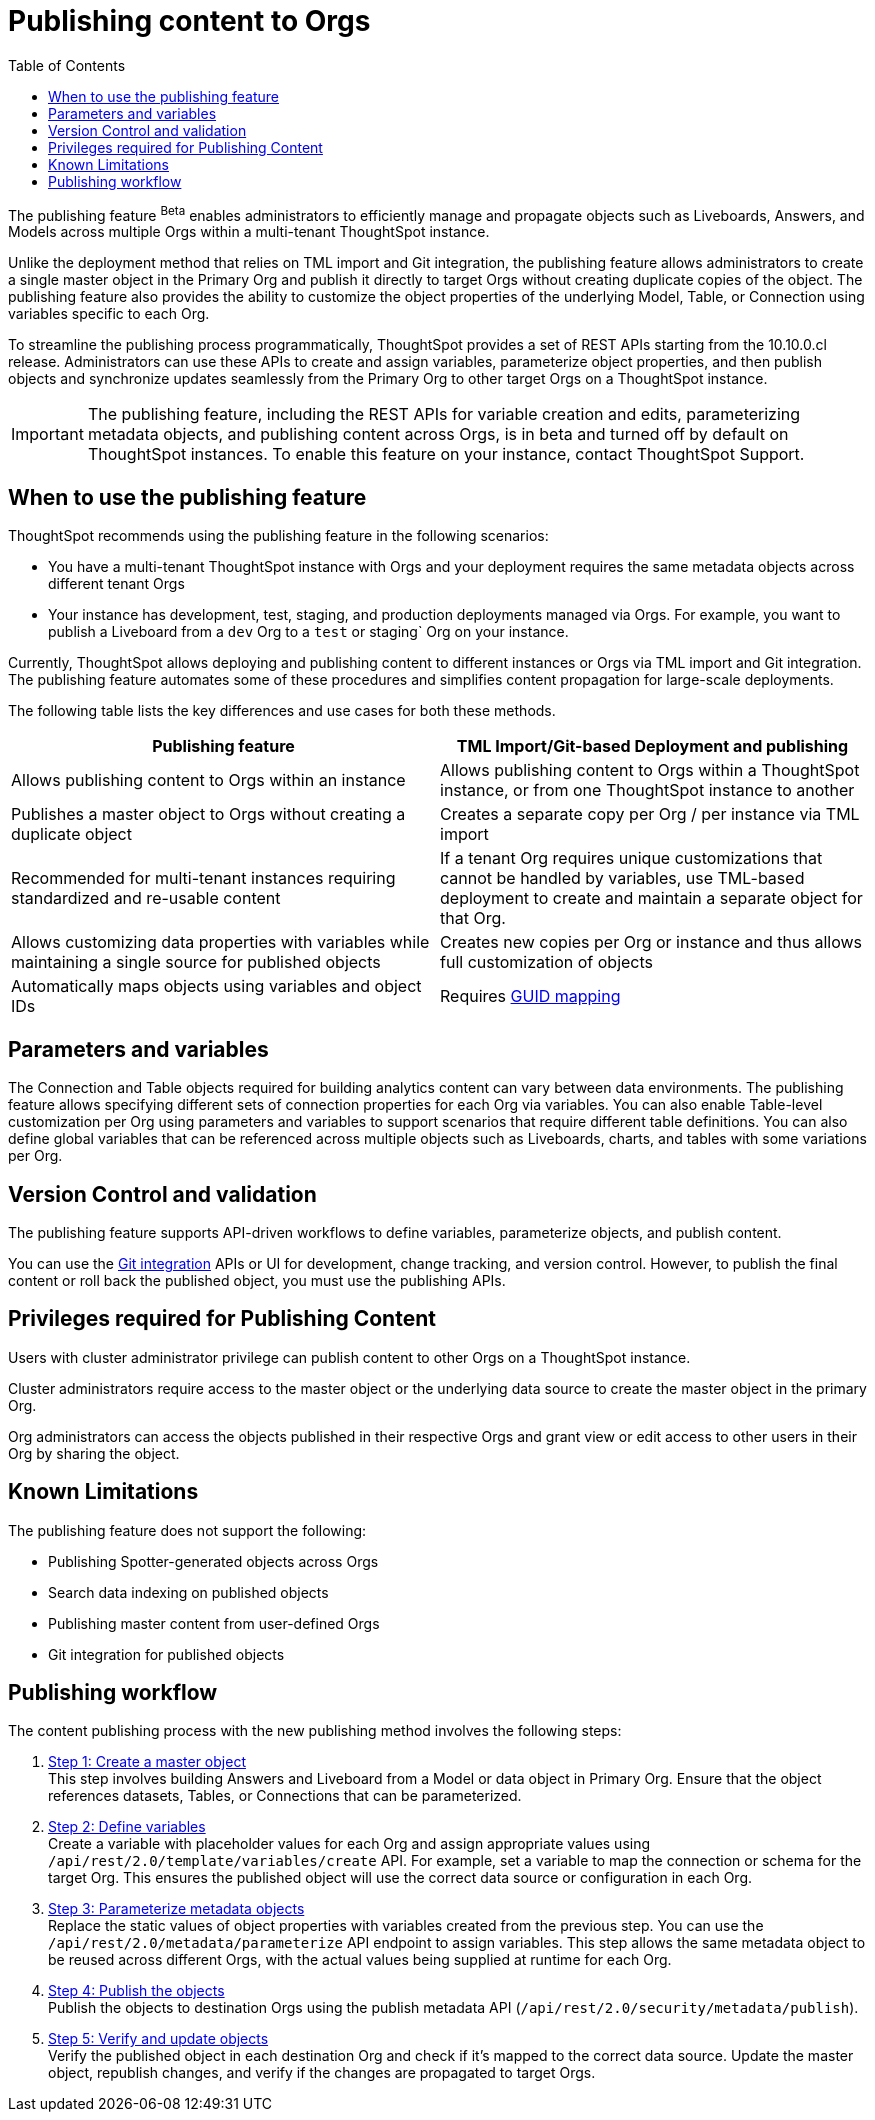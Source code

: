 = Publishing content to Orgs
:toc: true
:toclevels: 2

:page-title: Publishing data
:page-pageid: publish-data-overview
:page-description: Use the publishing feature to distrubute and propagete objects to Orgs within a ThoughtSpot instance.

The publishing feature [beta betaBackground]^Beta^ enables administrators to efficiently manage and propagate objects such as Liveboards, Answers, and Models across multiple Orgs within a multi-tenant ThoughtSpot instance.

Unlike the deployment method that relies on TML import and Git integration, the publishing feature allows administrators to create a single master object in the Primary Org and publish it directly to target Orgs without creating duplicate copies of the object. The publishing feature also provides the ability to customize the object properties of the underlying Model, Table, or Connection using variables specific to each Org.

To streamline the publishing process programmatically, ThoughtSpot provides a set of REST APIs starting from the 10.10.0.cl release. Administrators can use these APIs to create and assign variables, parameterize object properties, and then publish objects and synchronize updates seamlessly from the Primary Org to other target Orgs on a ThoughtSpot instance.


[IMPORTANT]
====
The publishing feature, including the REST APIs for variable creation and edits, parameterizing metadata objects, and publishing content across Orgs, is in beta and turned off by default on ThoughtSpot instances. To enable this feature on your instance, contact ThoughtSpot Support.
====

== When to use the publishing feature

ThoughtSpot recommends using the publishing feature in the following scenarios:

* You have a multi-tenant ThoughtSpot instance with Orgs and your deployment requires the same  metadata objects across different tenant Orgs
* Your instance has development, test, staging, and production deployments managed via Orgs. For example, you want to publish a Liveboard from a `dev` Org to a `test` or staging` Org on your instance.

Currently, ThoughtSpot allows deploying and publishing content to different instances or Orgs via TML import and Git integration. The publishing feature automates some of these procedures and simplifies content propagation for large-scale deployments.

The following table lists the key differences and use cases for both these methods.

[width="100%" cols="7,7"]
[options='header']
|=====
|Publishing feature |TML Import/Git-based Deployment and publishing
|Allows publishing content to Orgs within an instance|Allows publishing content to Orgs within a ThoughtSpot instance, or from one ThoughtSpot instance to another
|Publishes a master object to Orgs without creating a duplicate object| Creates a separate copy per Org / per instance via TML import
|Recommended for multi-tenant instances requiring standardized and re-usable content|
If a tenant Org requires unique customizations that cannot be handled by variables, use TML-based deployment to create and maintain a separate object for that Org.
|Allows customizing data properties with variables while maintaining a single source for published objects | Creates new copies per Org or instance and thus allows full customization of objects
|Automatically maps objects using variables and object IDs| Requires xref:guid-mapping.adoc[GUID mapping]
|=====

== Parameters and variables
The Connection and Table objects required for building analytics content can vary between data environments. The publishing feature allows specifying different sets of connection properties for each Org via variables. You can also enable Table-level customization per Org using parameters and variables to support scenarios that require different table definitions. You can also define global variables that can be referenced across multiple objects such as Liveboards, charts, and tables with some variations per Org.

== Version Control and validation

The publishing feature supports API-driven workflows to define variables, parameterize objects, and publish content.

You can use the xref:git_integration_overview[Git integration] APIs or UI for development, change tracking, and version control. However, to publish the final content or roll back the published object, you must use the publishing APIs.

== Privileges required for Publishing Content
Users with cluster administrator privilege can publish content to other Orgs on a ThoughtSpot instance.

Cluster administrators require access to the master object or the underlying data source to create the master object in the primary Org.

Org administrators can access the objects published in their respective Orgs and grant view or edit access to other users in their Org by sharing the object.

== Known Limitations
The publishing feature does not support the following:

* Publishing Spotter-generated objects across Orgs
* Search data indexing on published objects
* Publishing master content from user-defined Orgs
* Git integration for published objects

== Publishing workflow

The content publishing process with the new publishing method involves the following steps:

. xref:intro-thoughtspot-objects.adoc#_content_creation_workflow[Step 1: Create a master object] +
This step involves building Answers and Liveboard from a Model or data object in Primary Org. Ensure that the object references datasets, Tables, or Connections that can be parameterized.

. xref:variables.adoc[Step 2: Define variables] +
Create a variable with placeholder values for each Org and assign appropriate values using `/api/rest/2.0/template/variables/create` API. For example, set a variable to map the connection or schema for the target Org. This ensures the published object will use the correct data source or configuration in each Org.

. xref:metadata-parameterization.adoc[Step 3: Parameterize metadata objects] +
Replace the static values of object properties  with variables created from the previous step. You can use  the `/api/rest/2.0/metadata/parameterize` API endpoint to assign variables. This step allows the same metadata object to be reused across different Orgs, with the actual values being supplied at runtime for each Org.

. xref:publish-api.adoc[Step 4: Publish the objects] +
Publish the objects to destination Orgs using the publish metadata API (`/api/rest/2.0/security/metadata/publish`).

. xref:publish-api.adoc#_validate_published_objects[Step 5: Verify and update objects] +
Verify the published object in each destination Org and check if it's mapped to the correct data source.
Update the master object, republish changes, and verify if the changes are propagated to target Orgs.

